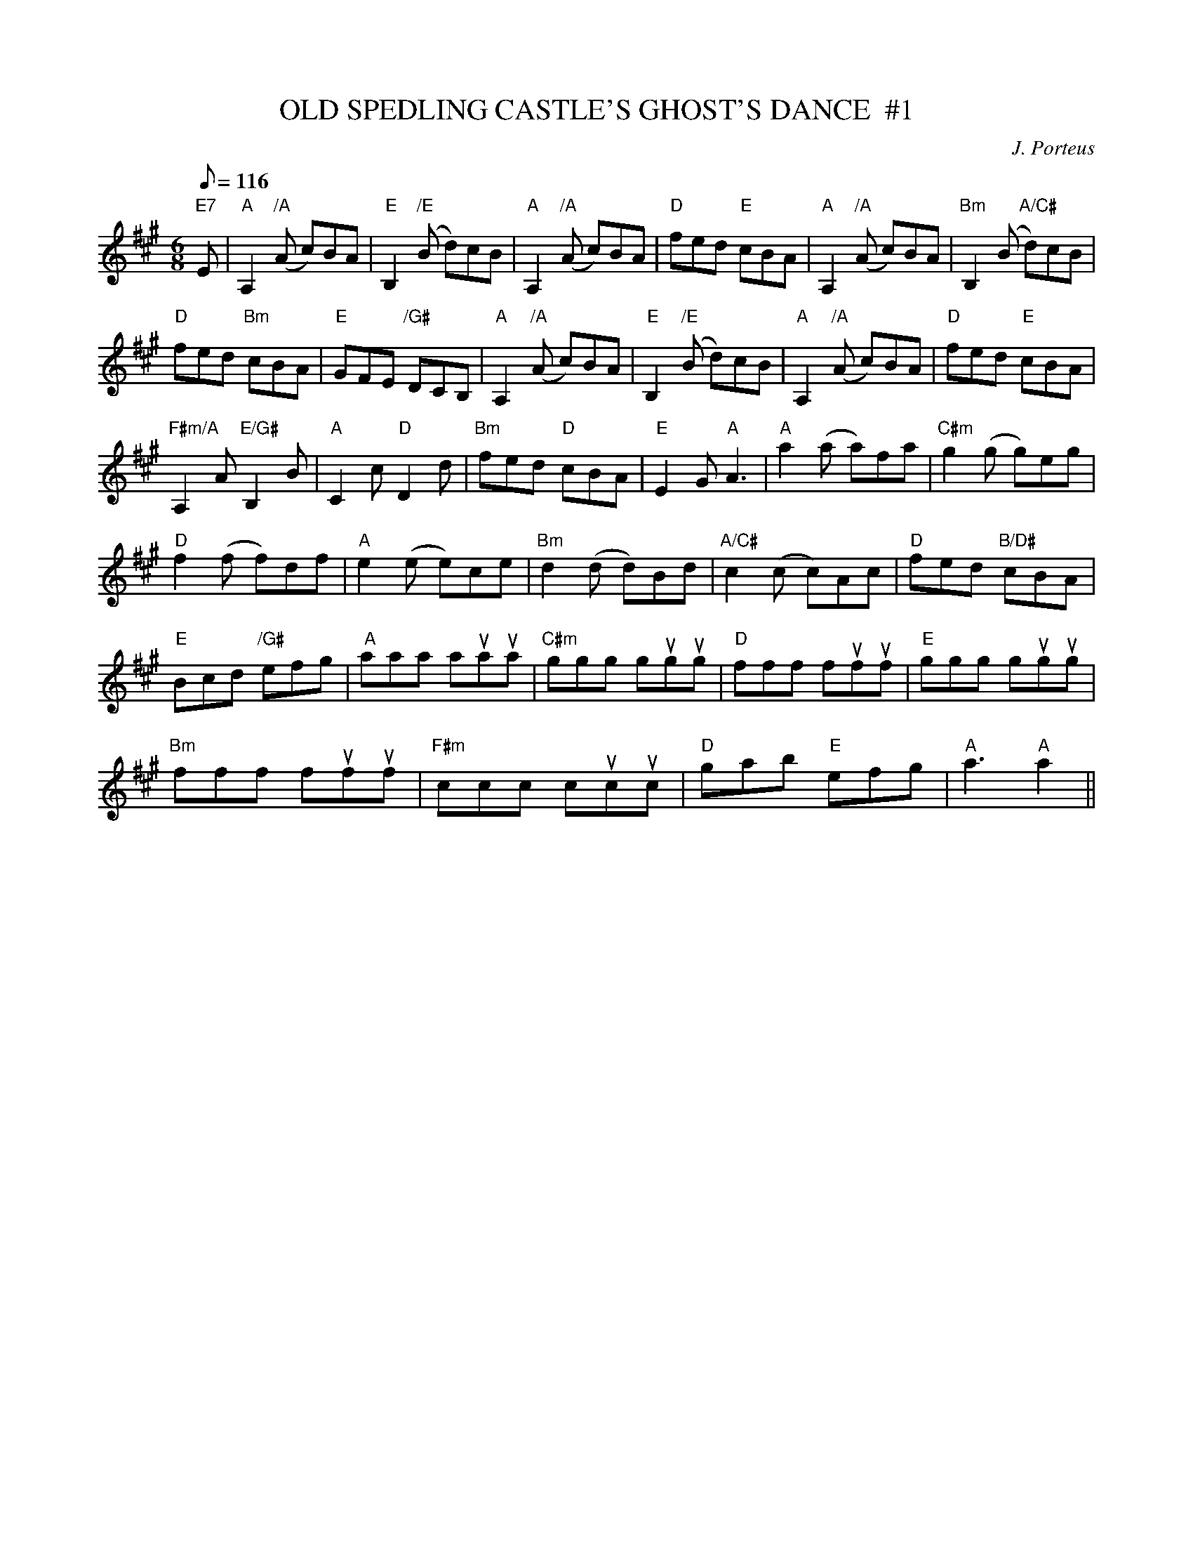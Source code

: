X:18
T:OLD SPEDLING CASTLE'S GHOST'S DANCE  #1
M:6/8
L:1/8
Q:116
C:J. Porteus
S:8 X 32 JIG 1,2,3,4,  2,3,4,1
R:JIG
K:A
"E7" E| "A" A,2 "/A"  (A c)BA | "E"  B,2 "/E"(B d)cB | "A"  A,2 "/A"(A c)BA| "D" fed "E"cBA |"A" A,2 "/A" (A c)BA | "Bm" B,2 (B "A/C#"d)cB |!
"D" fed "Bm" cBA | "E" GFE "/G#"DCB, |"A"   A,2  "/A" (A c)BA | "E" B,2 "/E" (B d)cB | "A"  A,2  "/A"(A c)BA| "D" fed "E" cBA |!
"F#m/A" A,2 A "E/G#" B,2 B | "A" C2 c "D" D2 d |  "Bm" fed "D" cBA | "E"E2G "A"  A3 |"A"  a2 (a a)fa | "C#m" g2 (g g)eg |!
"D"  f2 (f f)df | "A" e2 (e e)ce | "Bm" d2 (d d)Bd | "A/C#" c2 (c c)Ac| "D" fed "B/D#" cBA |!
"E" Bcd "/G#"efg | " A" aaa auaua | "C#m" ggg gugug |  "D" fff fufuf |"E" ggg gugug |!
"Bm"fff fufuf | "F#m" ccc  cucuc| "D" gab "E" efg | "A"  a3 "A" a2 ||
